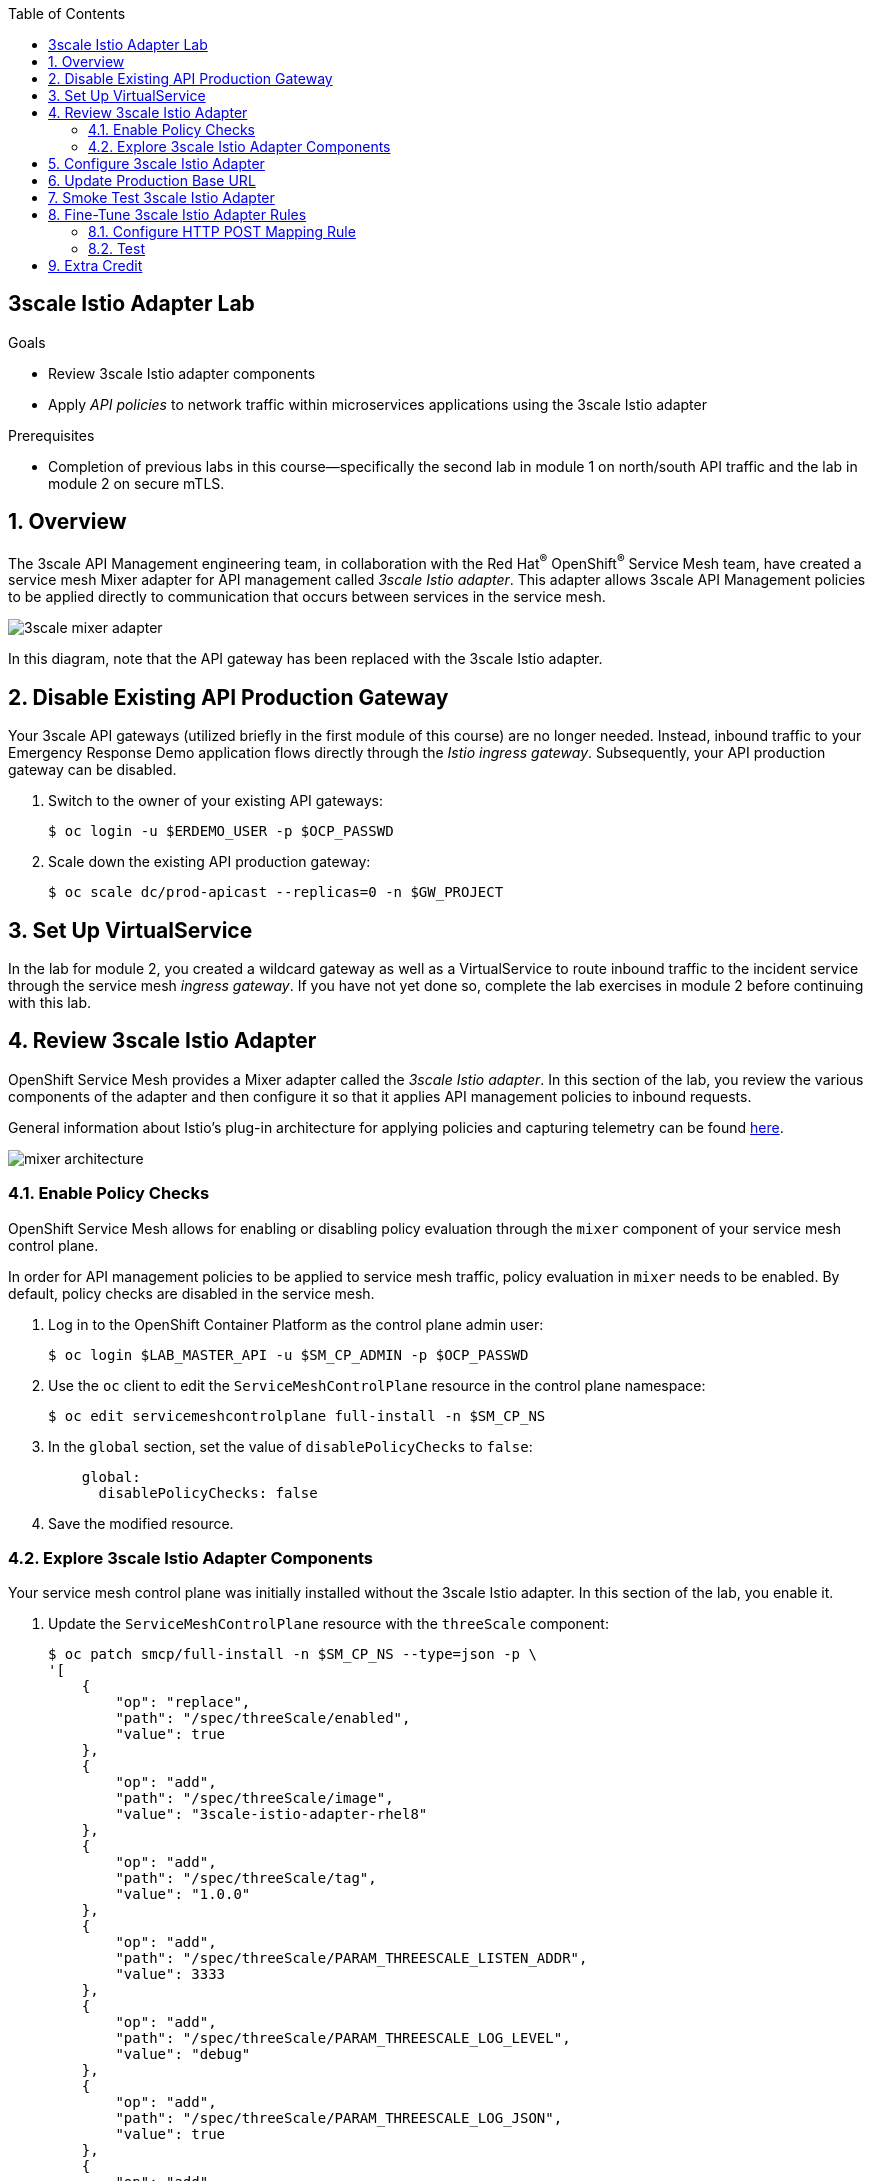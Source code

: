 :noaudio:
:scrollbar:
:toc2:
:linkattrs:
:data-uri:

== 3scale Istio Adapter Lab

.Goals
** Review 3scale Istio adapter components
** Apply _API policies_ to network traffic within microservices applications using the 3scale Istio adapter

.Prerequisites
** Completion of previous labs in this course--specifically the second lab in module 1 on north/south API traffic and the lab in module 2 on secure mTLS.


:numbered:
== Overview

The 3scale API Management engineering team, in collaboration with the Red Hat^(R)^ OpenShift^(R)^ Service Mesh team, have created a service mesh Mixer adapter for API management called _3scale Istio adapter_.
This adapter allows 3scale API Management policies to be applied directly to communication that occurs between services in the service mesh.

image::images/3scale_mixer_adapter.png[]

In this diagram, note that the API gateway has been replaced with the 3scale Istio adapter.


== Disable Existing API Production Gateway

Your 3scale API gateways (utilized briefly in the first module of this course) are no longer needed.
Instead, inbound traffic to your Emergency Response Demo application flows directly through the _Istio ingress gateway_. Subsequently, your API production gateway can be disabled.

. Switch to the owner of your existing API gateways:
+
-----
$ oc login -u $ERDEMO_USER -p $OCP_PASSWD
-----

. Scale down the existing API production gateway:
+
-----
$ oc scale dc/prod-apicast --replicas=0 -n $GW_PROJECT
-----

== Set Up VirtualService

In the lab for module 2, you created a wildcard gateway as well as a VirtualService to route inbound traffic to the incident service through the service mesh _ingress gateway_. If you have not yet done so, complete the lab exercises in module 2 before continuing with this lab.

== Review 3scale Istio Adapter

OpenShift Service Mesh provides a Mixer adapter called the _3scale Istio adapter_.
In this section of the lab, you review the various components of the adapter and then configure it so that it applies API management policies to inbound requests.

General information about Istio's plug-in architecture for applying policies and capturing telemetry can be found link:https://istio.io/docs/concepts/policies-and-telemetry/[here].

image::images/mixer_architecture.png[]

=== Enable Policy Checks

OpenShift Service Mesh allows for enabling or disabling policy evaluation through the `mixer` component of your service mesh control plane.

In order for API management policies to be applied to service mesh traffic, policy evaluation in `mixer` needs to be enabled. By default, policy checks are disabled in the service mesh.

. Log in to the OpenShift Container Platform as the control plane admin user:
+
----
$ oc login $LAB_MASTER_API -u $SM_CP_ADMIN -p $OCP_PASSWD
----

. Use the `oc` client to edit the `ServiceMeshControlPlane` resource in the control plane namespace:
+
----
$ oc edit servicemeshcontrolplane full-install -n $SM_CP_NS
----

. In the `global` section, set the value of `disablePolicyChecks` to `false`:
+
----
    global:
      disablePolicyChecks: false
----

. Save the modified resource.

=== Explore 3scale Istio Adapter Components

Your service mesh control plane was initially installed without the 3scale Istio adapter.
In this section of the lab, you enable it.

. Update the `ServiceMeshControlPlane` resource with the `threeScale` component:
+
-----
$ oc patch smcp/full-install -n $SM_CP_NS --type=json -p \
'[
    {
        "op": "replace",
        "path": "/spec/threeScale/enabled",
        "value": true
    },
    {
        "op": "add",
        "path": "/spec/threeScale/image",
        "value": "3scale-istio-adapter-rhel8"
    },
    {
        "op": "add",
        "path": "/spec/threeScale/tag",
        "value": "1.0.0"
    },
    {
        "op": "add",
        "path": "/spec/threeScale/PARAM_THREESCALE_LISTEN_ADDR",
        "value": 3333
    },
    {
        "op": "add",
        "path": "/spec/threeScale/PARAM_THREESCALE_LOG_LEVEL",
        "value": "debug"
    },
    {
        "op": "add",
        "path": "/spec/threeScale/PARAM_THREESCALE_LOG_JSON",
        "value": true
    },
    {
        "op": "add",
        "path": "/spec/threeScale/PARAM_THREESCALE_LOG_GRPC",
        "value": false
    },
    {
        "op": "add",
        "path": "/spec/threeScale/PARAM_THREESCALE_REPORT_METRICS",
        "value": true
    },
    {
        "op": "add",
        "path": "/spec/threeScale/PARAM_THREESCALE_METRICS_PORT",
        "value": 8080
    },
    {
        "op": "add",
        "path": "/spec/threeScale/PARAM_THREESCALE_CACHE_TTL_SECONDS",
        "value": 300
    },
    {
        "op": "add",
        "path": "/spec/threeScale/PARAM_THREESCALE_CACHE_REFRESH_SECONDS",
        "value": 180
    },
    {
        "op": "add",
        "path": "/spec/threeScale/PARAM_THREESCALE_CACHE_ENTRIES_MAX",
        "value": 1000
    },
    {
        "op": "add",
        "path": "/spec/threeScale/PARAM_THREESCALE_CACHE_REFRESH_RETRIES",
        "value": 1
    },
    {
        "op": "add",
        "path": "/spec/threeScale/PARAM_THREESCALE_ALLOW_INSECURE_CONN",
        "value": false
    },
    {
        "op": "add",
        "path": "/spec/threeScale/PARAM_THREESCALE_CLIENT_TIMEOUT_SECONDS",
        "value": 10
    },
    {
        "op": "add",
        "path": "/spec/threeScale/PARAM_THREESCALE_GRPC_CONN_MAX_SECONDS",
        "value": 60
    }
]'
-----
* Note that the above configuration enables the `threeScale` Mixer plug-in and also specifies the exact tag of the `3scale-istio-adapter` link:https://access.redhat.com/containers/?tab=tags#/registry.access.redhat.com/openshift-service-mesh/3scale-istio-adapter-rhel8[image to pull] from registry.redhat.io.

* Because a change was made to `ServiceMeshControlPlane`, expect the OpenShift Service Mesh operator to detect this change.
Eventually, it automatically starts a `3scale-istio-adapter` deployment.
. Monitor the pods of your service mesh control plane to view the new `3scale-istio-adapter` pod.

. Review the 3scale Istio adapter components in your service mesh control plane namespace:
+
-----
$ oc get all -l app=3scale-istio-adapter -n $SM_CP_NS
-----

* Expect the response to list the `3scale-istio-adapter` deployment, ReplicaSet, and pod.

* Per the diagram above, the `3scale-istio-adapter` Linux^(R)^ container includes the following two components:
** `3scale-istio-adapter`: Accepts gRPC invocations from the Istio ingress gateway and routes them to the other sidecar in the pod, `3scale-istio-httpclient`.

** `3scale-istio-httpclient`: Accepts invocations from `3scale-istio-adapter` and invokes the `system-provider` and `backend-listener` endpoints of the remote Red Hat 3scale API Management system.

. View listings of configurations that support the 3scale Istio adapter:
+
[NOTE]
====
Embedded in the following YAML files is the 3scale `handler` resource that is injected into the Istio Mixer.
This `handler` resource is written in Golang by the 3scale engineering team per the link:https://github.com/istio/istio/wiki/Mixer-Out-Of-Process-Adapter-Dev-Guide[Mixer Out of Process Adapter Dev Guide].
Many of these files consist of the adapter's configuration link:https://developers.google.com/protocol-buffers/docs/proto3[proto].
====

.. View adapters:
+
-----
$ oc get adapters.config.istio.io -n $SM_CP_NS
-----
+
.Sample Output
-----
threescale   3h26m
-----

.. View templates:
+
-----
$ oc get templates.config.istio.io -n $SM_CP_NS
-----
+
.Sample Output
-----
threescale-authorization   3h26m
-----

== Configure 3scale Istio Adapter

Now that you have verified that the 3scale Istio adapter exists, you need to configure the adapter to apply API policies to traffic to the Emergency Response Demo incident service.

In particular, you specify the URL of the `system-provider` endpoint of your 3scale API Management tenant along with the corresponding access token.
This is needed so that the Istio Mixer can pull API proxy details from the 3scale API Management system (similar to what the 3scale APIcast gateway does).

. Confirm that you have the following environment variables (set during the north/south traffic lab):

.. `INCIDENT_SERVICE_API_KEY`
.. `INCIDENT_SERVICE_ID`
.. `SYSTEM_PROVIDER_URL`
.. `API_ADMIN_ACCESS_TOKEN`

. Clone the source code of the 3scale Istio adapter configurations:
+
-----
$ git clone \
      --branch v1.0.0 \
      https://github.com/3scale/istio-integration \
      $HOME/lab/istio-integration
-----

. Review the `threescale-adapter-config.yaml` file :
+
-----
$ less $HOME/lab/istio-integration/istio/threescale-adapter-config.yaml | more
-----

. Modify the `threescale-adapter-config.yaml` file with the ID of your incident API service:
+
-----
$ sed -i "s/service_id: .*/service_id: \"$INCIDENT_SERVICE_ID\"/" \
      $HOME/lab/istio-integration/istio/threescale-adapter-config.yaml
-----

. Modify the `threescale-adapter-config.yaml` file with the URL to your 3scale API Management tenant:
+
-----
$ sed -i "s/system_url: .*/system_url: \"https:\/\/$SYSTEM_PROVIDER_URL\"/" \
      $HOME/lab/istio-integration/istio/threescale-adapter-config.yaml
-----

. Modify the `threescale-adapter-config.yaml` file with the administrative access token of your 3scale API Management administration account:
+
-----
$ sed -i "s/access_token: .*/access_token: \"$API_ADMIN_ACCESS_TOKEN\"/" \
      $HOME/lab/istio-integration/istio/threescale-adapter-config.yaml
-----

. Review the `rule` in `threescale-adapter-config.yaml` that defines the conditions for applying API management policies to a request.

* The existing default rule is as follows:
+
-----
match: destination.labels["service-mesh.3scale.net"] == "true"
-----

* This rule specifies that API management policies are applied to the request when the target deployment includes the `service-mesh.3scale.net` label.

. Update the `threescale-adapter-config.yaml` file with a modified rule specifying that API management policies are to be applied when the target is the incident service:
+
-----
$ sed -i "s/match: .*/match: destination.service.name == \"$ERDEMO_USER-incident-service\"/" \
      $HOME/lab/istio-integration/istio/threescale-adapter-config.yaml
-----
+
[NOTE]
You can find more information about Istio's Policy Attribute Vocabulary (used in the creation of rules) link:https://istio.io/docs/reference/config/policy-and-telemetry/attribute-vocabulary/[here].

. Load the 3scale Istio adapter configurations:
+
----
$ oc create -f $HOME/lab/istio-integration/istio/threescale-adapter-config.yaml -n $SM_CP_NS
----
+
.Sample Output
----
handler.config.istio.io/threescale created
instance.config.istio.io "threescale-authorization" created
rule.config.istio.io "threescale" created
----
+
[NOTE]
====
If you need to delete these 3scale Istio adapter configurations, execute the following commands:

-----
$ oc delete rule.config.istio.io threescale -n $SM_CP_NS
$ oc delete instance.config.istio.io threescale-authorization -n $SM_CP_NS
$ oc delete handler.config.istio.io threescale -n $SM_CP_NS
-----
====

. Verify that the 3scale Istio adapter `handler` configurations were created in the service mesh control plane namespace:
+
-----
$ oc get handler threescale -n $SM_CP_NS -o yaml
-----
+
.Sample Output
-----
apiVersion: v1
items:
- apiVersion: config.istio.io/v1alpha2
  kind: handler

  [...]

  spec:
    adapter: threescale
    connection:
      address: threescale-istio-adapter:3333
    params:
      access_token: secret-token
      service_id: "15"
      system_url: https://user50-3scale-mt-admin.apps.4a64.openshift.opentlc.com

-----

== Update Production Base URL

In this section of the lab, you update your incident service's production base URL to the 3scale production base URL.

. Point your browser to the Admin Portal of your 3scale API Management tenant, which is available at the following URL:
+
-----
$ echo -en "\n\nhttps://$(oc get routes -n $API_MANAGER_NS | grep admin | grep $ERDEMO_USER | awk '{print $2}')\n"
-----

. Authenticate using the values of the following environment variables:
.. *Username*: `$API_TENANT_USERNAME`
.. *Password*: `$API_TENANT_PASSWORD`

. In your `incident-service` API, navigate to *Integration -> Settings*:
+
image::images/edit_apicast_1.png[]

. Change the value of *Production Public Base URL* to the value of the following:
+
-----
$ echo -en "\nhttps://`oc get route incident-service-gateway -n $SM_CP_NS -o template --template {{.spec.host}}:443`\n\n"
-----
+
image::images/istioingress_public_url.png[]

. Save the configuration change by scrolling down to the bottom of the page and clicking *Update Product*:
+
image::images/update_product.png[]


. Promote the change to production:
.. Navigate to *Integration -> Configuration*.
.. Click *Promote to Staging APIcast*:
+
image::images/promote_to_staging.png[]
.. Click *Promote to Production APIcast*
+
image::images/promote_to_production.png[]



== Smoke Test 3scale Istio Adapter

. From the terminal, execute the following `curl` command to invoke your incident service directly via the Istio ingress gateway:
+
-----
$ curl -v -k \
       `echo "https://"$(oc get route incident-service-gateway -n $SM_CP_NS -o template --template {{.spec.host}})"/incidents"`
-----
+
.Sample Output
-----
[...]

< HTTP/1.1 403 Forbidden
[...]

* Connection #0 to host istio-ingressgateway-istio-system.apps.clientvm.b902.rhte.opentlc.com left intact

PERMISSION_DENIED:threescalehandler.handler.istio-system:no auth credentials provided or provided in invalid location
-----
* Expect to see a 403 error response with a "PERMISSION_DENIED:threescalehandler.handler.istio-system:..." message.

* Inbound requests through the Istio ingress gateway are now correctly flowing through the Mixer to the 3scale Istio adapter.

* In the example above, the API `user_key` value associated with your incident service application was omitted.

. View the log file of the 3scale Istio adapter:
+
-----
$ oc logs -f `oc get pod -n $SM_CP_NS | grep "3scale-istio-adapter" | awk '{print $1}'` \
          -n $SM_CP_NS \
          -c 3scale-istio-adapter
-----
+
.Sample Output
-----

"Got instance &InstanceMsg{Subject:&SubjectMsg{User:,Groups:,Properties:map[string]*istio_policy_v1beta11.Value{app_id: &Value{Value:&Value_StringValue{StringValue:,},},app_key: &Value{Value:&Value_StringValue{StringValue:,},},},},Action:&ActionMsg{Namespace:,Service:,Method:GET,Path:/products,Properties:map[string]*istio_policy_v1beta11.Value{},},Name:threescale-authorization.instance.istio-system,}"

"proxy config for service id 4 is being fetching from 3scale"
-----

. Invoke your incident service again, this time using the incident service `user_key` value:
+
-----
$ curl -v -k \
       `echo "https://"$(oc get route incident-service-gateway -n $SM_CP_NS -o template --template {{.spec.host}})"/incidents?user_key=$INCIDENT_SERVICE_API_KEY"`
-----
+
[TIP]
====
If you see the message `PERMISSION_DENIED:deny-curl-handler.admin21-istio-system:not allowed`, remove the _deny-curl_ `rule` you created in the previous lab.
----
$ oc delete rule incident-service-deny-curl -n $SM_CP_NS
----
====

* Expect to see that the incident service is again being managed and secured by Red Hat 3scale API Management.
This time however, the 3scale Istio adapter is being utilized rather than the API gateway.

== Fine-Tune 3scale Istio Adapter Rules

At this point, _all_ traffic inbound through the Istio ingress gateway is configured to route through the 3scale Istio adapter.
Your use case may require more fine-grained routing rules.

In this section of the lab, you specify that GET requests to the incident service's `/incidents` endpoint can bypass the 3scale Istio adapter and invoke the incident service without applying API policies.
However, all POST requests to the `/incidents` endpoint continue to have API policies applied via the 3scale Istio adapter.

[NOTE]
====
For this section of the lab to work as expected, you need to delete the `AuthorizationPolicy` resources you created in the Secure mTLS lab in module 2.

----
$ oc delete AuthorizationPolicy incident-service-external -n $ERDEMO_NS
$ oc delete AuthorizationPolicy deny-all-incident-service -n $ERDEMO_NS
$ oc delete AuthorizationPolicy allow-incident-service-internal -n $ERDEMO_NS
----
====

=== Configure HTTP POST Mapping Rule

In the Admin Portal of the 3scale API Management tenant, you need to configure a _mapping rule_ for your `incident-service` API service.
This mapping rule allows for HTTP POST requests to the incident service in order to create incidents.

. Access your Admin Portal by pointing your browser to the output of the following:
+
-----
$ echo -en "\n\nhttps://$(oc get routes -n $API_MANAGER_NS | grep admin | grep $ERDEMO_USER | awk '{print $2}')\n"
-----

. Authenticate using the following values:
.. *Username*: `$API_TENANT_USERNAME`
.. *Password*: `$API_TENANT_PASSWORD`

. In your `incident-service` API, navigate to *Integration -> Mapping Rules*:

. Add a new mapping rule with the following values:
.. *Verb*: `POST`
.. *Pattern*: `/`
+
image::images/post_mapping_1.png[]

. Navigate to *Integration -> Configuration*.
.. Click *Promote to Staging APIcast*:
.. Click *Promote to Production APIcast*

. At the command line, modify the existing `usethreescale` rule in `$SM_CP_NS`:
+
-----
$ oc patch rule.config.istio.io threescale \
       --type=json \
       --patch '[{"op": "add", "path": "/spec/match", "value":"destination.service.name == \"'$ERDEMO_USER'-incident-service\" && source.namespace != \"'$ERDEMO_NS'\" && request.method == \"POST\" && request.path.startsWith(\"/incidents\")"  }]' \
       -n $SM_CP_NS
-----
* This modification introduces a fine-grained `match` rule with several conditions.
When all of the conditions are met, the inbound traffic is routed to the 3scale Istio adapter.

. Review the conditions of the rule:

* The destination service needs to be the incident service.
* The inbound request needs to originate from outside `$ERDEMO_NS` (that is, from the `istio-ingress` of the `$SM_CP_NS` namespace).
* The HTTP verb is of type `POST`.
* The target is the `/incidents/` endpoint.


. View the `istio-policy` pod's log file:
+
-----
$ oc logs -f `oc get pod -n $SM_CP_NS | grep "istio-policy" | awk '{print $1}'` -c mixer -n $SM_CP_NS
-----
+
.Sample Output
-----
[...]

IntrospectionOptions: ctrlz.Options{Port:0x2694, Address:"127.0.0.1"}
warn    Neither --kubeconfig nor --master was specified.  Using the inClusterConfig.  This might not work.
info    Built new config.Snapshot: id='0'
info    Cleaning up handler table, with config ID:-1
info    Built new config.Snapshot: id='1'
info    adapters        getting kubeconfig from: ""     {"adapter": "handler.kubernetesenv.istio-system"}
warn    Neither --kubeconfig nor --master was specified.  Using the inClusterConfig.  This might not work.
info    adapters        Waiting for kubernetes cache sync...    {"adapter": "handler.kubernetesenv.istio-system"}
info    adapters        Cache sync successful.  {"adapter": "handler.kubernetesenv.istio-system"}
info    Cleaning up handler table, with config ID:0
info    adapters        serving prometheus metrics on 42422     {"adapter": "handler.prometheus.istio-system"}
 Mixer: root@71a9470ea93c-docker.io/istio-1.0.0-3a136c90ec5e308f236e0d7ebb5c4c5e405217f4-Clean
Starting gRPC server on port 9091
info    ControlZ available at 172.17.0.10:9876
-----
* In particular, note that the new policies were put into effect with no error messages logged.


=== Test
. Invoke your incident service again, this time _without_ the incident service `user_key` value:
+
-----
$ curl -v -k \
       `echo "https://"$(oc get route incident-service-gateway -n $SM_CP_NS -o template --template {{.spec.host}})"/incidents"`
-----
* Expect this request to be routed directly to your back-end incident service.
This is because the request is using an HTTP GET, which causes the third condition of the rule to fail.
Subsequently, the API `user_key` value is not needed.

. Try to POST a new incident service _without_ the incident service `user_key` value:
+
-----
$ curl -v -k \
       -X POST \
       -H "Content-Type: application/json" \
       `echo "https://"$(oc get route incident-service-gateway -n $SM_CP_NS -o template --template {{.spec.host}})"/incidents"` \
       -d '{
  "lat": "34.14338",
  "lon": "-77.86569",
  "numberOfPeople": 3,
  "medicalNeeded": "true",
  "victimName": "victim",
  "victimPhoneNumber": "111-111-111"
}'
-----
* Expect this request to be routed to the 3scale Istio adapter because all three conditions of the routing rule have been met.
* Also expect the response to be "403 PERMISSION DENIED" because the API `user_key` value was not applied.

. Try again, this time using an HTTP POST to create a new incident and using the `user_key` value:
+
-----
$ curl -v -k \
       -X POST \
       -H "Content-Type: application/json" \
       `echo "https://"$(oc get route incident-service-gateway -n $SM_CP_NS -o template --template {{.spec.host}})"/incidents?user_key=$INCIDENT_SERVICE_API_KEY"` \
       -d '{
  "lat": "34.14338",
  "lon": "-77.86569",
  "numberOfPeople": 3,
  "medicalNeeded": "true",
  "victimName": "victim",
  "victimPhoneNumber": "111-111-111"
}'
-----
* Expect this request to be routed to the 3scale Istio adapter and, because the API `user_key` value was applied, a "201 Created" response to the request.

== Extra Credit

Until now, specific endpoints of a single back-end incident service were being managed by the 3scale API Management via the 3scale Istio adapter.

As an optional exercise, configure the service mesh so that API policies are applied to requests to the Emergency Response Demo `responder-service` via the `ingress-gateway`.

****
*Question*:

Which configurations need to be modified or added?
****

This concludes the lab. You learned about the 3scale Istio adapter and its components and applied API policies to network traffic within a microservices application using it.


ifdef::showscript[]

== Conclusion

In this lab we covered the following topics:

* Injecting Istio Envoy proxy configurations into an API gateway
* Configuration of an Istio Egress Route to allow the API gateway to communicate to the remote API Manager
* Invocation of your back-end service via the Istio Ingress gateway and Red Hat 3scale API Management gateway
* End-to-end distributed tracing of an MSA application using the Jaeger implementation of the _OpenTracing_ specification
* Review of the analytics dashboard provided by Red Hat 3scale API Management
* Introduction to the Red Hat 3scale API Management Mixer Adapter

endif::showscript[]
